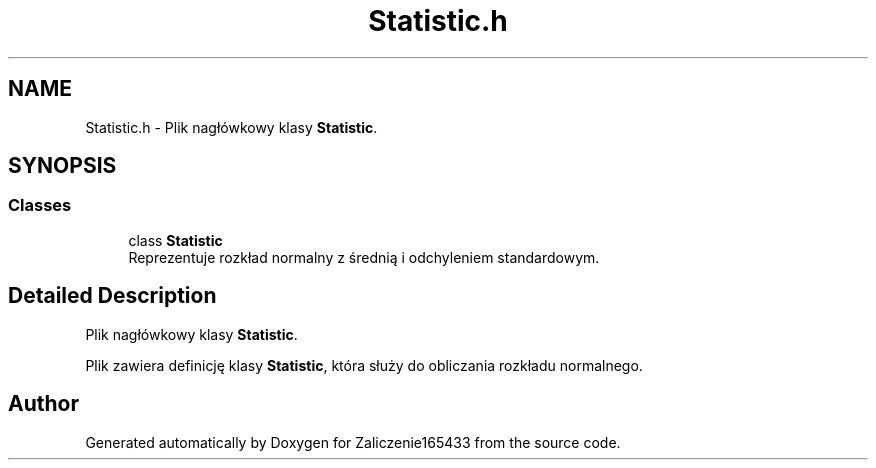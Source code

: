 .TH "Statistic.h" 3 "Wed Feb 1 2023" "Zaliczenie165433" \" -*- nroff -*-
.ad l
.nh
.SH NAME
Statistic.h \- Plik nagłówkowy klasy \fBStatistic\fP\&.  

.SH SYNOPSIS
.br
.PP
.SS "Classes"

.in +1c
.ti -1c
.RI "class \fBStatistic\fP"
.br
.RI "Reprezentuje rozkład normalny z średnią i odchyleniem standardowym\&. "
.in -1c
.SH "Detailed Description"
.PP 
Plik nagłówkowy klasy \fBStatistic\fP\&. 

Plik zawiera definicję klasy \fBStatistic\fP, która służy do obliczania rozkładu normalnego\&. 
.SH "Author"
.PP 
Generated automatically by Doxygen for Zaliczenie165433 from the source code\&.
